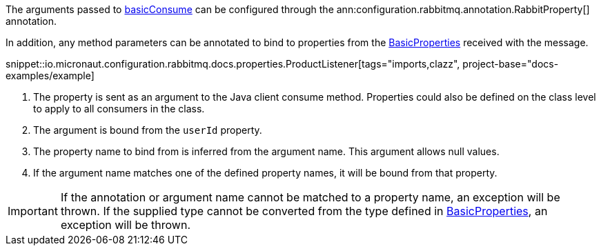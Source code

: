 The arguments passed to link:{apirabbit}client/Channel.html#basicConsume(java.lang.String,boolean,java.lang.String,boolean,boolean,java.util.Map,com.rabbitmq.client.Consumer)[basicConsume] can be configured through the ann:configuration.rabbitmq.annotation.RabbitProperty[] annotation.

In addition, any method parameters can be annotated to bind to properties from the link:{apirabbit}client/BasicProperties.html[BasicProperties] received with the message.

snippet::io.micronaut.configuration.rabbitmq.docs.properties.ProductListener[tags="imports,clazz", project-base="docs-examples/example]

<1> The property is sent as an argument to the Java client consume method. Properties could also be defined on the class level to apply to all consumers in the class.
<2> The argument is bound from the `userId` property.
<3> The property name to bind from is inferred from the argument name. This argument allows null values.
<4> If the argument name matches one of the defined property names, it will be bound from that property.

IMPORTANT: If the annotation or argument name cannot be matched to a property name, an exception will be thrown. If the supplied type cannot be converted from the type defined in link:{apirabbit}client/BasicProperties.html[BasicProperties], an exception will be thrown.